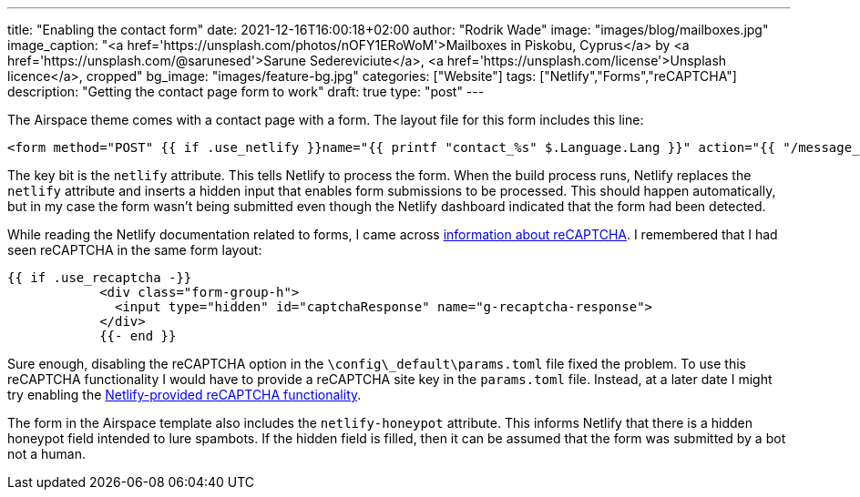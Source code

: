 ---
title: "Enabling the contact form"
date: 2021-12-16T16:00:18+02:00
author: "Rodrik Wade"
image: "images/blog/mailboxes.jpg"
image_caption: "<a href='https://unsplash.com/photos/nOFY1ERoWoM'>Mailboxes in Piskobu, Cyprus</a> by <a href='https://unsplash.com/@sarunesed'>Sarune Sedereviciute</a>, <a href='https://unsplash.com/license'>Unsplash licence</a>, cropped"
bg_image: "images/feature-bg.jpg"
categories: ["Website"]
tags: ["Netlify","Forms","reCAPTCHA"]
description: "Getting the contact page form to work"
draft: true
type: "post"
---

:experimental:
:source-highlighter: rouge

The Airspace theme comes with a contact page with a form.
The layout file for this form includes this line:

[source,html]
----
<form method="POST" {{ if .use_netlify }}name="{{ printf "contact_%s" $.Language.Lang }}" action="{{ "/message_sent" | relLangURL }}" netlify netlify-honeypot="nhp"{{ else }}name="contact" action="{{ .action | safeURL }}"{{ end }}>
----

The key bit is the `netlify` attribute.
This tells Netlify to process the form.
When the build process runs, Netlify replaces the `netlify` attribute and inserts a hidden input that enables form submissions to be processed.
This should happen automatically, but in my case the form wasn't being submitted even though the Netlify dashboard indicated that the form had been detected.

While reading the Netlify documentation related to forms, I came across https://docs.netlify.com/forms/spam-filters/#recaptcha-2-challenge[information about reCAPTCHA].
I remembered that I had seen reCAPTCHA in the same form layout:

[source,html]
----
{{ if .use_recaptcha -}}
            <div class="form-group-h">
              <input type="hidden" id="captchaResponse" name="g-recaptcha-response">
            </div>
            {{- end }}
----

Sure enough, disabling the reCAPTCHA option in the `{backslash}config{backslash}_default{backslash}params.toml` file fixed the problem.
To use this reCAPTCHA functionality I would have to provide a reCAPTCHA site key in the `params.toml` file.
Instead, at a later date I might try enabling the https://docs.netlify.com/forms/spam-filters/#netlify-provided-recaptcha-2[Netlify-provided reCAPTCHA functionality].

The form in the Airspace template also includes the `netlify-honeypot` attribute.
This informs Netlify that there is a hidden honeypot field intended to lure spambots.
If the hidden field is filled, then it can be assumed that the form was submitted by a bot not a human.

